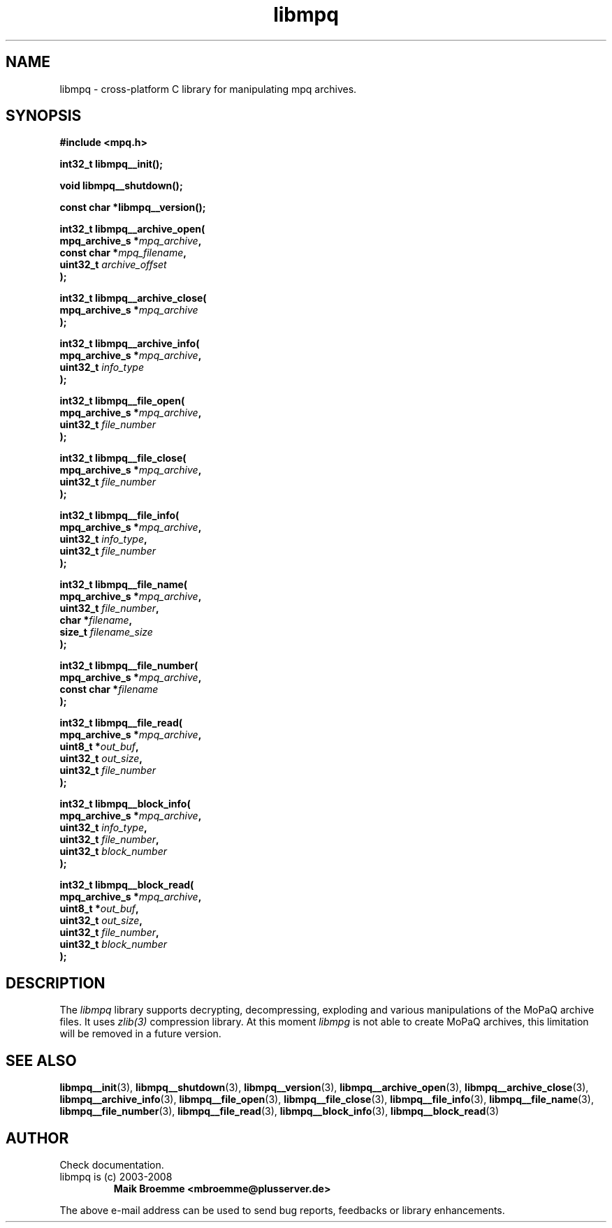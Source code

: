 .\" Copyright (c) 2003-2008 Maik Broemme <mbroemme@plusserver.de>
.\"
.\" This is free documentation; you can redistribute it and/or
.\" modify it under the terms of the GNU General Public License as
.\" published by the Free Software Foundation; either version 2 of
.\" the License, or (at your option) any later version.
.\"
.\" The GNU General Public License's references to "object code"
.\" and "executables" are to be interpreted as the output of any
.\" document formatting or typesetting system, including
.\" intermediate and printed output.
.\"
.\" This manual is distributed in the hope that it will be useful,
.\" but WITHOUT ANY WARRANTY; without even the implied warranty of
.\" MERCHANTABILITY or FITNESS FOR A PARTICULAR PURPOSE.  See the
.\" GNU General Public License for more details.
.\"
.\" You should have received a copy of the GNU General Public
.\" License along with this manual; if not, write to the Free
.\" Software Foundation, Inc., 59 Temple Place, Suite 330, Boston, MA 02111,
.\" USA.
.TH libmpq 3 2008-04-07 "The MoPaQ archive library"
.SH NAME
libmpq \- cross-platform C library for manipulating mpq archives.
.SH SYNOPSIS
.nf
.B
#include <mpq.h>
.sp
.BI "int32_t libmpq__init();"
.sp
.BI "void libmpq__shutdown();"
.sp
.BI "const char *libmpq__version();"
.sp
.BI "int32_t libmpq__archive_open("
.BI "        mpq_archive_s *" "mpq_archive",
.BI "        const char    *" "mpq_filename",
.BI "        uint32_t       " "archive_offset"
.BI ");"
.sp
.BI "int32_t libmpq__archive_close("
.BI "        mpq_archive_s *" "mpq_archive"
.BI ");"
.sp
.BI "int32_t libmpq__archive_info("
.BI "        mpq_archive_s *" "mpq_archive",
.BI "        uint32_t       " "info_type"
.BI ");"
.sp
.BI "int32_t libmpq__file_open("
.BI "        mpq_archive_s *" "mpq_archive",
.BI "        uint32_t       " "file_number"
.BI ");"
.sp
.BI "int32_t libmpq__file_close("
.BI "        mpq_archive_s *" "mpq_archive",
.BI "        uint32_t       " "file_number"
.BI ");"
.sp
.BI "int32_t libmpq__file_info("
.BI "        mpq_archive_s *" "mpq_archive",
.BI "        uint32_t       " "info_type",
.BI "        uint32_t       " "file_number"
.BI ");"
.sp
.BI "int32_t libmpq__file_name("
.BI "        mpq_archive_s *" "mpq_archive",
.BI "        uint32_t       " "file_number",
.BI "        char          *" "filename",
.BI "        size_t         " "filename_size"
.BI ");"
.sp
.BI "int32_t libmpq__file_number("
.BI "        mpq_archive_s *" "mpq_archive",
.BI "        const char    *" "filename"
.BI ");"
.sp
.BI "int32_t libmpq__file_read("
.BI "        mpq_archive_s *" "mpq_archive",
.BI "        uint8_t       *" "out_buf",
.BI "        uint32_t       " "out_size",
.BI "        uint32_t       " "file_number"
.BI ");"
.sp
.BI "int32_t libmpq__block_info("
.BI "        mpq_archive_s *" "mpq_archive",
.BI "        uint32_t       " "info_type",
.BI "        uint32_t       " "file_number",
.BI "        uint32_t       " "block_number"
.BI ");"
.sp
.BI "int32_t libmpq__block_read("
.BI "        mpq_archive_s *" "mpq_archive",
.BI "        uint8_t       *" "out_buf",
.BI "        uint32_t       " "out_size",
.BI "        uint32_t       " "file_number",
.BI "        uint32_t       " "block_number"
.BI ");"
.fi
.SH DESCRIPTION
.PP
The \fIlibmpq\fP library supports decrypting, decompressing, exploding and various manipulations of the MoPaQ archive files. It uses \fIzlib(3)\fP compression library. At this moment \fIlibmpg\fP is not able to create MoPaQ archives, this limitation will be removed in a future version.
.SH SEE ALSO
.BR libmpq__init (3),
.BR libmpq__shutdown (3),
.BR libmpq__version (3),
.BR libmpq__archive_open (3),
.BR libmpq__archive_close (3),
.BR libmpq__archive_info (3),
.BR libmpq__file_open (3),
.BR libmpq__file_close (3),
.BR libmpq__file_info (3),
.BR libmpq__file_name (3),
.BR libmpq__file_number (3),
.BR libmpq__file_read (3),
.BR libmpq__block_info (3),
.BR libmpq__block_read (3)
.SH AUTHOR
Check documentation.
.TP
libmpq is (c) 2003-2008
.B Maik Broemme <mbroemme@plusserver.de>
.PP
The above e-mail address can be used to send bug reports, feedbacks or library enhancements.
